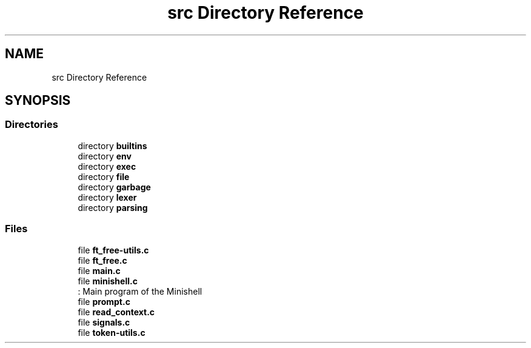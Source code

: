 .TH "src Directory Reference" 3 "Minishell" \" -*- nroff -*-
.ad l
.nh
.SH NAME
src Directory Reference
.SH SYNOPSIS
.br
.PP
.SS "Directories"

.in +1c
.ti -1c
.RI "directory \fBbuiltins\fP"
.br
.ti -1c
.RI "directory \fBenv\fP"
.br
.ti -1c
.RI "directory \fBexec\fP"
.br
.ti -1c
.RI "directory \fBfile\fP"
.br
.ti -1c
.RI "directory \fBgarbage\fP"
.br
.ti -1c
.RI "directory \fBlexer\fP"
.br
.ti -1c
.RI "directory \fBparsing\fP"
.br
.in -1c
.SS "Files"

.in +1c
.ti -1c
.RI "file \fBft_free\-utils\&.c\fP"
.br
.ti -1c
.RI "file \fBft_free\&.c\fP"
.br
.ti -1c
.RI "file \fBmain\&.c\fP"
.br
.ti -1c
.RI "file \fBminishell\&.c\fP"
.br
.RI ": Main program of the Minishell "
.ti -1c
.RI "file \fBprompt\&.c\fP"
.br
.ti -1c
.RI "file \fBread_context\&.c\fP"
.br
.ti -1c
.RI "file \fBsignals\&.c\fP"
.br
.ti -1c
.RI "file \fBtoken\-utils\&.c\fP"
.br
.in -1c
